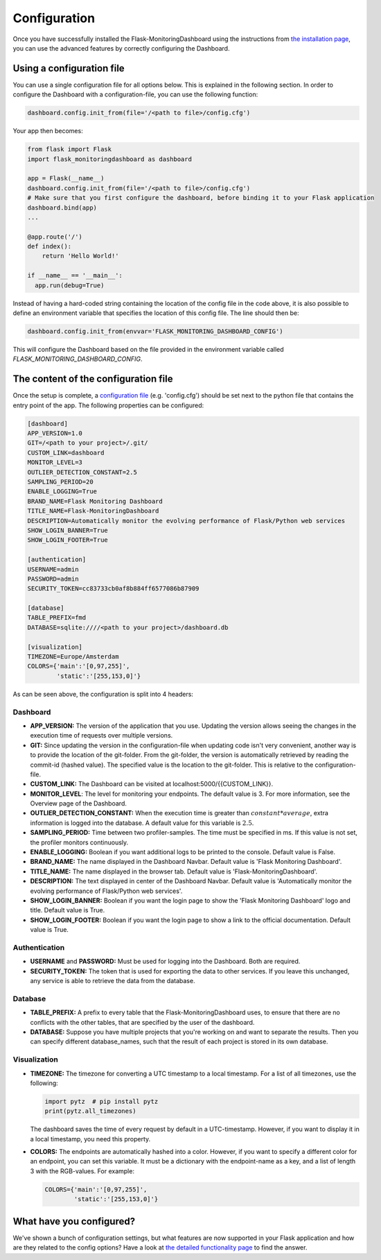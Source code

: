 Configuration
=============
Once you have successfully installed the Flask-MonitoringDashboard using the instructions from 
`the installation page <installation.html>`_, you can use the advanced features by correctly configuring the Dashboard.

Using a configuration file
--------------------------
You can use a single configuration file for all options below.
This is explained in the following section.
In order to configure the Dashboard with a configuration-file, you can use the following function:

.. code-block:: python

   dashboard.config.init_from(file='/<path to file>/config.cfg')

Your app then becomes:

.. code-block:: python

   from flask import Flask
   import flask_monitoringdashboard as dashboard

   app = Flask(__name__)
   dashboard.config.init_from(file='/<path to file>/config.cfg')
   # Make sure that you first configure the dashboard, before binding it to your Flask application
   dashboard.bind(app)
   ...

   @app.route('/')
   def index():
       return 'Hello World!'

   if __name__ == '__main__':
     app.run(debug=True)

Instead of having a hard-coded string containing the location of the config file in the code above, 
it is also possible to define an environment variable that specifies the location of this config file.
The line should then be:

.. code-block:: python

   dashboard.config.init_from(envvar='FLASK_MONITORING_DASHBOARD_CONFIG')

This will configure the Dashboard based on the file provided in the environment variable called `FLASK_MONITORING_DASHBOARD_CONFIG`.

The content of the configuration file
-------------------------------------
Once the setup is complete, a `configuration file`_ (e.g. 'config.cfg') should be set next to the python 
file that contains the entry point of the app. The following properties can be configured:

.. _`configuration file`: https://github.com/flask-dashboard/Flask-MonitoringDashboard/tree/master/config.cfg

.. code-block:: python

   [dashboard]
   APP_VERSION=1.0
   GIT=/<path to your project>/.git/
   CUSTOM_LINK=dashboard
   MONITOR_LEVEL=3
   OUTLIER_DETECTION_CONSTANT=2.5
   SAMPLING_PERIOD=20
   ENABLE_LOGGING=True
   BRAND_NAME=Flask Monitoring Dashboard
   TITLE_NAME=Flask-MonitoringDashboard
   DESCRIPTION=Automatically monitor the evolving performance of Flask/Python web services
   SHOW_LOGIN_BANNER=True
   SHOW_LOGIN_FOOTER=True

   [authentication]
   USERNAME=admin
   PASSWORD=admin
   SECURITY_TOKEN=cc83733cb0af8b884ff6577086b87909

   [database]
   TABLE_PREFIX=fmd
   DATABASE=sqlite:////<path to your project>/dashboard.db

   [visualization]
   TIMEZONE=Europe/Amsterdam
   COLORS={'main':'[0,97,255]',
           'static':'[255,153,0]'}


As can be seen above, the configuration is split into 4 headers:

Dashboard
~~~~~~~~~

- **APP_VERSION:** The version of the application that you use.
  Updating the version allows seeing the changes in the execution time of requests over multiple versions.

- **GIT:** Since updating the version in the configuration-file when updating code isn't very convenient,
  another way is to provide the location of the git-folder. From the git-folder,
  the version is automatically retrieved by reading the commit-id (hashed value).
  The specified value is the location to the git-folder. This is relative to the configuration-file.

- **CUSTOM_LINK:** The Dashboard can be visited at localhost:5000/{{CUSTOM_LINK}}.

- **MONITOR_LEVEL**: The level for monitoring your endpoints. The default value is 3. For more information, see the
  Overview page of the Dashboard.

- **OUTLIER_DETECTION_CONSTANT:** When the execution time is greater than :math:`constant * average`,
  extra information is logged into the database. A default value for this variable is :math:`2.5`.

- **SAMPLING_PERIOD:** Time between two profiler-samples. The time must be specified in ms.
  If this value is not set, the profiler monitors continuously.

- **ENABLE_LOGGING:** Boolean if you want additional logs to be printed to the console. Default
  value is False.

- **BRAND_NAME:** The name displayed in the Dashboard Navbar. Default value is 'Flask Monitoring Dashboard'.

- **TITLE_NAME:** The name displayed in the browser tab. Default value is 'Flask-MonitoringDashboard'.

- **DESCRIPTION:** The text displayed in center of the Dashboard Navbar. Default value is 
  'Automatically monitor the evolving performance of Flask/Python web services'.

- **SHOW_LOGIN_BANNER:** Boolean if you want the login page to show the 'Flask Monitoring Dashboard' logo and title. 
  Default value is True.

- **SHOW_LOGIN_FOOTER:** Boolean if you want the login page to show a link to the official documentation. 
  Default value is True.

Authentication
~~~~~~~~~~~~~~

- **USERNAME** and **PASSWORD:** Must be used for logging into the Dashboard. Both are required.

- **SECURITY_TOKEN:** The token that is used for exporting the data to other services. If you leave this unchanged,
  any service is able to retrieve the data from the database.

Database
~~~~~~~~

- **TABLE_PREFIX:** A prefix to every table that the Flask-MonitoringDashboard uses, to ensure that there are no
  conflicts with the other tables, that are specified by the user of the dashboard.

- **DATABASE:** Suppose you have multiple projects that you're working on and want to separate the results.
  Then you can specify different database_names, such that the result of each project is stored in its own database.

Visualization
~~~~~~~~~~~~~

- **TIMEZONE:** The timezone for converting a UTC timestamp to a local timestamp. For a list of all
  timezones, use the following:

  .. code-block:: python

     import pytz  # pip install pytz
     print(pytz.all_timezones)

  The dashboard saves the time of every request by default in a UTC-timestamp. However, if you want to display
  it in a local timestamp, you need this property.

- **COLORS:** The endpoints are automatically hashed into a color.
  However, if you want to specify a different color for an endpoint, you can set this variable.
  It must be a dictionary with the endpoint-name as a key, and a list of length 3 with the RGB-values. For example:

  .. code-block:: python

     COLORS={'main':'[0,97,255]', 
             'static':'[255,153,0]'}

What have you configured?
-------------------------
We've shown a bunch of configuration settings, but what features are now supported in your Flask
application and how are they related to the config options?
Have a look at `the detailed functionality page <functionality.html>`_ to find the answer.
